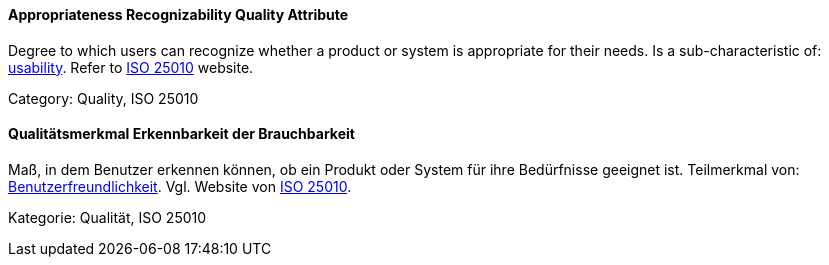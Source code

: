 // tag::EN[]

==== Appropriateness Recognizability Quality Attribute

Degree to which users can recognize whether a product or system is appropriate for their needs.
Is a sub-characteristic of: <<term-usability-quality-attribute,usability>>.
Refer to https://iso25000.com/index.php/en/iso-25000-standards/iso-25010[ISO 25010] website.

Category: Quality, ISO 25010

// end::EN[]

// tag::DE[]

==== Qualitätsmerkmal Erkennbarkeit der Brauchbarkeit

Maß, in dem Benutzer erkennen können, ob ein Produkt oder System für
ihre Bedürfnisse geeignet ist. Teilmerkmal von:
<<qualitätsmerkmal-benutzerfreundlichkeit,Benutzerfreundlichkeit>>.
Vgl. Website von https://iso25000.com/index.php/en/iso-25000-standards/iso-25010[ISO
25010].

Kategorie: Qualität, ISO 25010

// end::DE[]

